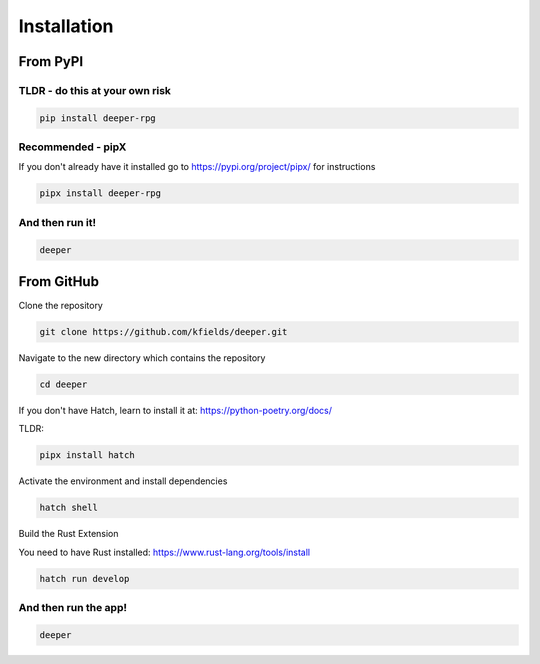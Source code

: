 
****************
Installation
****************


From PyPI
#########

TLDR - do this at your own risk
-------------------------------

.. code:: bash

    pip install deeper-rpg

Recommended - pipX
------------------

If you don't already have it installed go to https://pypi.org/project/pipx/ for instructions

.. code:: bash

    pipx install deeper-rpg

And then run it!
----------------

.. code:: bash

    deeper


From GitHub
###########

Clone the repository

.. code:: bash

        git clone https://github.com/kfields/deeper.git
        
Navigate to the new directory which contains the repository

.. code:: bash

        cd deeper

If you don't have Hatch, learn to install it at: https://python-poetry.org/docs/

TLDR:

.. code:: bash

        pipx install hatch

Activate the environment and install dependencies

.. code:: bash

        hatch shell

Build the Rust Extension

You need to have Rust installed: https://www.rust-lang.org/tools/install

.. code:: bash

        hatch run develop


And then run the app!
----------------------

.. code:: bash

    deeper

